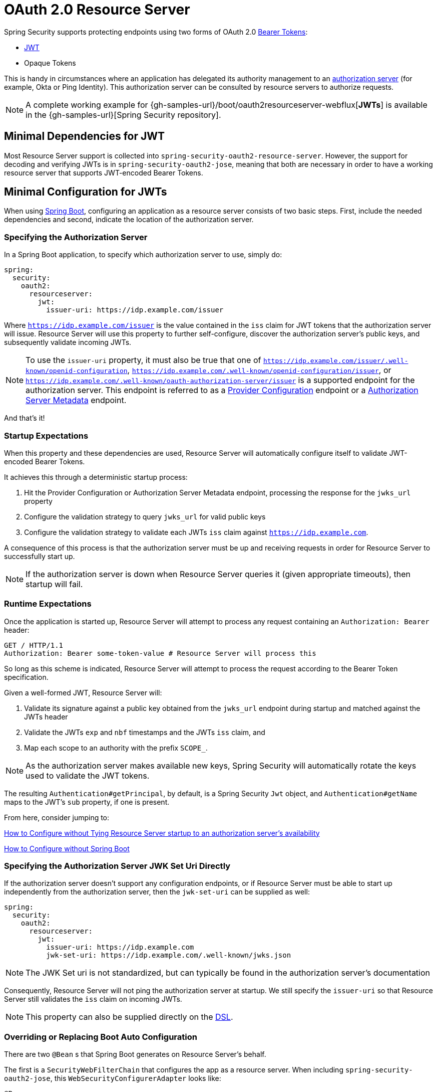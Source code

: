 [[webflux-oauth2-resource-server]]
= OAuth 2.0 Resource Server

Spring Security supports protecting endpoints using two forms of OAuth 2.0 https://tools.ietf.org/html/rfc6750.html[Bearer Tokens]:

* https://tools.ietf.org/html/rfc7519[JWT]
* Opaque Tokens

This is handy in circumstances where an application has delegated its authority management to an https://tools.ietf.org/html/rfc6749[authorization server] (for example, Okta or Ping Identity).
This authorization server can be consulted by resource servers to authorize requests.

[NOTE]
====
A complete working example for {gh-samples-url}/boot/oauth2resourceserver-webflux[*JWTs*]  is available in the {gh-samples-url}[Spring Security repository].
====

[[webflux-oauth2resourceserver-jwt-minimaldependencies]]
== Minimal Dependencies for JWT

Most Resource Server support is collected into `spring-security-oauth2-resource-server`.
However, the support for decoding and verifying JWTs is in `spring-security-oauth2-jose`, meaning that both are necessary in order to have a working resource server that supports JWT-encoded Bearer Tokens.

[[webflux-oauth2resourceserver-jwt-minimalconfiguration]]
== Minimal Configuration for JWTs

When using https://spring.io/projects/spring-boot[Spring Boot], configuring an application as a resource server consists of two basic steps.
First, include the needed dependencies and second, indicate the location of the authorization server.

=== Specifying the Authorization Server

In a Spring Boot application, to specify which authorization server to use, simply do:

[source,yml]
----
spring:
  security:
    oauth2:
      resourceserver:
        jwt:
          issuer-uri: https://idp.example.com/issuer
----

Where `https://idp.example.com/issuer` is the value contained in the `iss` claim for JWT tokens that the authorization server will issue.
Resource Server will use this property to further self-configure, discover the authorization server's public keys, and subsequently validate incoming JWTs.

[NOTE]
To use the `issuer-uri` property, it must also be true that one of `https://idp.example.com/issuer/.well-known/openid-configuration`, `https://idp.example.com/.well-known/openid-configuration/issuer`, or `https://idp.example.com/.well-known/oauth-authorization-server/issuer` is a supported endpoint for the authorization server.
This endpoint is referred to as a https://openid.net/specs/openid-connect-discovery-1_0.html#ProviderConfig[Provider Configuration] endpoint or a https://tools.ietf.org/html/rfc8414#section-3[Authorization Server Metadata] endpoint.

And that's it!

=== Startup Expectations

When this property and these dependencies are used, Resource Server will automatically configure itself to validate JWT-encoded Bearer Tokens.

It achieves this through a deterministic startup process:

1. Hit the Provider Configuration or Authorization Server Metadata endpoint, processing the response for the `jwks_url` property
2. Configure the validation strategy to query `jwks_url` for valid public keys
3. Configure the validation strategy to validate each JWTs `iss` claim against `https://idp.example.com`.

A consequence of this process is that the authorization server must be up and receiving requests in order for Resource Server to successfully start up.

[NOTE]
If the authorization server is down when Resource Server queries it (given appropriate timeouts), then startup will fail.

=== Runtime Expectations

Once the application is started up, Resource Server will attempt to process any request containing an `Authorization: Bearer` header:

[source,html]
----
GET / HTTP/1.1
Authorization: Bearer some-token-value # Resource Server will process this
----

So long as this scheme is indicated, Resource Server will attempt to process the request according to the Bearer Token specification.

Given a well-formed JWT, Resource Server will:

1. Validate its signature against a public key obtained from the `jwks_url` endpoint during startup and matched against the JWTs header
2. Validate the JWTs `exp` and `nbf` timestamps and the JWTs `iss` claim, and
3. Map each scope to an authority with the prefix `SCOPE_`.

[NOTE]
As the authorization server makes available new keys, Spring Security will automatically rotate the keys used to validate the JWT tokens.

The resulting `Authentication#getPrincipal`, by default, is a Spring Security `Jwt` object, and `Authentication#getName` maps to the JWT's `sub` property, if one is present.

From here, consider jumping to:

<<webflux-oauth2resourceserver-jwt-jwkseturi,How to Configure without Tying Resource Server startup to an authorization server's availability>>

<<webflux-oauth2resourceserver-jwt-sansboot,How to Configure without Spring Boot>>

[[webflux-oauth2resourceserver-jwt-jwkseturi]]
=== Specifying the Authorization Server JWK Set Uri Directly

If the authorization server doesn't support any configuration endpoints, or if Resource Server must be able to start up independently from the authorization server, then the `jwk-set-uri` can be supplied as well:

[source,yaml]
----
spring:
  security:
    oauth2:
      resourceserver:
        jwt:
          issuer-uri: https://idp.example.com
          jwk-set-uri: https://idp.example.com/.well-known/jwks.json
----

[NOTE]
The JWK Set uri is not standardized, but can typically be found in the authorization server's documentation

Consequently, Resource Server will not ping the authorization server at startup.
We still specify the `issuer-uri` so that Resource Server still validates the `iss` claim on incoming JWTs.

[NOTE]
This property can also be supplied directly on the <<webflux-oauth2resourceserver-jwt-jwkseturi-dsl,DSL>>.

[[webflux-oauth2resourceserver-jwt-sansboot]]
=== Overriding or Replacing Boot Auto Configuration

There are two `@Bean` s that Spring Boot generates on Resource Server's behalf.

The first is a `SecurityWebFilterChain` that configures the app as a resource server. When including `spring-security-oauth2-jose`, this `WebSecurityConfigurerAdapter` looks like:

[source,java]
----
@Bean
SecurityWebFilterChain springSecurityFilterChain(ServerHttpSecurity http) {
	http
		.authorizeExchange(exchanges -> exchanges
			.anyExchange().authenticated()
		)
		.oauth2ResourceServer(OAuth2ResourceServerSpec::jwt)
	return http.build();
}
----

If the application doesn't expose a `SecurityWebFilterChain` bean, then Spring Boot will expose the above default one.

Replacing this is as simple as exposing the bean within the application:

[source,java]
----
@Bean
SecurityWebFilterChain springSecurityFilterChain(ServerHttpSecurity http) {
	http
		.authorizeExchange(exchanges -> exchanges
			.pathMatchers("/message/**").hasAuthority("SCOPE_message:read")
			.anyExchange().authenticated()
		)
		.oauth2ResourceServer(oauth2 -> oauth2
			.jwt(withDefaults())
		);
	return http.build();
}
----

The above requires the scope of `message:read` for any URL that starts with `/messages/`.

Methods on the `oauth2ResourceServer` DSL will also override or replace auto configuration.

For example, the second `@Bean` Spring Boot creates is a `ReactiveJwtDecoder`, which decodes `String` tokens into validated instances of `Jwt`:

[source,java]
----
@Bean
public ReactiveJwtDecoder jwtDecoder() {
    return ReactiveJwtDecoders.fromIssuerLocation(issuerUri);
}
----

[NOTE]
Calling `{security-api-url}org/springframework/security/oauth2/jwt/ReactiveJwtDecoders.html#fromIssuerLocation-java.lang.String-[ReactiveJwtDecoders#fromIssuerLocation]` is what invokes the Provider Configuration or Authorization Server Metadata endpoint in order to derive the JWK Set Uri.
If the application doesn't expose a `ReactiveJwtDecoder` bean, then Spring Boot will expose the above default one.

And its configuration can be overridden using `jwkSetUri()` or replaced using `decoder()`.

[[webflux-oauth2resourceserver-jwt-jwkseturi-dsl]]
==== Using `jwkSetUri()`

An authorization server's JWK Set Uri can be configured <<webflux-oauth2resourceserver-jwt-jwkseturi,as a configuration property>> or it can be supplied in the DSL:

[source,java]
----
@Bean
SecurityWebFilterChain springSecurityFilterChain(ServerHttpSecurity http) {
	http
		.authorizeExchange(exchanges -> exchanges
			.anyExchange().authenticated()
		)
		.oauth2ResourceServer(oauth2 -> oauth2
			.jwt(jwt -> jwt
				.jwkSetUri("https://idp.example.com/.well-known/jwks.json")
			)
		);
	return http.build();
}
----

Using `jwkSetUri()` takes precedence over any configuration property.

[[webflux-oauth2resourceserver-jwt-decoder-dsl]]
==== Using `decoder()`

More powerful than `jwkSetUri()` is `decoder()`, which will completely replace any Boot auto configuration of `JwtDecoder`:

[source,java]
----
@Bean
SecurityWebFilterChain springSecurityFilterChain(ServerHttpSecurity http) {
	http
		.authorizeExchange(exchanges -> exchanges
			.anyExchange().authenticated()
		)
		.oauth2ResourceServer(oauth2 -> oauth2
			.jwt(jwt -> jwt
				.decoder(myCustomDecoder())
			)
		);
    return http.build();
}
----

This is handy when deeper configuration, like <<webflux-oauth2resourceserver-jwt-validation,validation>>, is necessary.

[[webflux-oauth2resourceserver-decoder-bean]]
==== Exposing a `ReactiveJwtDecoder` `@Bean`

Or, exposing a `ReactiveJwtDecoder` `@Bean` has the same effect as `decoder()`:

[source,java]
----
@Bean
public ReactiveJwtDecoder jwtDecoder() {
    return NimbusReactiveJwtDecoder.withJwkSetUri(jwkSetUri).build();
}
----

[[webflux-oauth2resourceserver-jwt-decoder-algorithm]]
== Configuring Trusted Algorithms

By default, `NimbusReactiveJwtDecoder`, and hence Resource Server, will only trust and verify tokens using `RS256`.

You can customize this via <<webflux-oauth2resourceserver-jwt-boot-algorithm,Spring Boot>> or <<webflux-oauth2resourceserver-jwt-decoder-builder,the NimbusJwtDecoder builder>>.

[[webflux-oauth2resourceserver-jwt-boot-algorithm]]
=== Via Spring Boot

The simplest way to set the algorithm is as a property:

[source,yaml]
----
spring:
  security:
    oauth2:
      resourceserver:
        jwt:
          jws-algorithm: RS512
          jwk-set-uri: https://idp.example.org/.well-known/jwks.json
----

[[webflux-oauth2resourceserver-jwt-decoder-builder]]
=== Using a Builder

For greater power, though, we can use a builder that ships with `NimbusReactiveJwtDecoder`:

[source,java]
----
@Bean
ReactiveJwtDecoder jwtDecoder() {
    return NimbusReactiveJwtDecoder.fromJwkSetUri(this.jwkSetUri)
            .jwsAlgorithm(RS512).build();
}
----

Calling `jwsAlgorithm` more than once will configure `NimbusReactiveJwtDecoder` to trust more than one algorithm, like so:

[source,java]
----
@Bean
ReactiveJwtDecoder jwtDecoder() {
    return NimbusReactiveJwtDecoder.fromJwkSetUri(this.jwkSetUri)
            .jwsAlgorithm(RS512).jwsAlgorithm(EC512).build();
}
----

Or, you can call `jwsAlgorithms`:

[source,java]
----
@Bean
ReactiveJwtDecoder jwtDecoder() {
    return NimbusReactiveJwtDecoder.fromJwkSetUri(this.jwkSetUri)
            .jwsAlgorithms(algorithms -> {
                    algorithms.add(RS512);
                    algorithms.add(EC512);
            }).build();
}
----

[[webflux-oauth2resourceserver-jwt-decoder-public-key]]
=== Trusting a Single Asymmetric Key

Simpler than backing a Resource Server with a JWK Set endpoint is to hard-code an RSA public key.
The public key can be provided via <<webflux-oauth2resourceserver-jwt-decoder-public-key-boot,Spring Boot>> or by <<webflux-oauth2resourceserver-jwt-decoder-public-key-builder,Using a Builder>>.

[[webflux-oauth2resourceserver-jwt-decoder-public-key-boot]]
==== Via Spring Boot

Specifying a key via Spring Boot is quite simple.
The key's location can be specified like so:

[source,yaml]
----
spring:
  security:
    oauth2:
      resourceserver:
        jwt:
          public-key-location: classpath:my-key.pub
----

Or, to allow for a more sophisticated lookup, you can post-process the `RsaKeyConversionServicePostProcessor`:

[source,java]
----
@Bean
BeanFactoryPostProcessor conversionServiceCustomizer() {
    return beanFactory ->
        beanFactory.getBean(RsaKeyConversionServicePostProcessor.class)
                .setResourceLoader(new CustomResourceLoader());
}
----

Specify your key's location:

```yaml
key.location: hfds://my-key.pub
```

And then autowire the value:

```java
@Value("${key.location}")
RSAPublicKey key;
```

[[webflux-oauth2resourceserver-jwt-decoder-public-key-builder]]
==== Using a Builder

To wire an `RSAPublicKey` directly, you can simply use the appropriate `NimbusReactiveJwtDecoder` builder, like so:

```java
@Bean
public ReactiveJwtDecoder jwtDecoder() {
    return NimbusReactiveJwtDecoder.withPublicKey(this.key).build();
}
```

[[webflux-oauth2resourceserver-jwt-decoder-secret-key]]
=== Trusting a Single Symmetric Key

Using a single symmetric key is also simple.
You can simply load in your `SecretKey` and use the appropriate `NimbusReactiveJwtDecoder` builder, like so:

[source,java]
----
@Bean
public ReactiveJwtDecoder jwtDecoder() {
    return NimbusReactiveJwtDecoder.withSecretKey(this.key).build();
}
----

[[webflux-oauth2resourceserver-jwt-authorization]]
=== Configuring Authorization

A JWT that is issued from an OAuth 2.0 Authorization Server will typically either have a `scope` or `scp` attribute, indicating the scopes (or authorities) it's been granted, for example:

`{ ..., "scope" : "messages contacts"}`

When this is the case, Resource Server will attempt to coerce these scopes into a list of granted authorities, prefixing each scope with the string "SCOPE_".

This means that to protect an endpoint or method with a scope derived from a JWT, the corresponding expressions should include this prefix:

[source,java]
----
@Bean
SecurityWebFilterChain springSecurityFilterChain(ServerHttpSecurity http) {
	http
		.authorizeExchange(exchanges -> exchanges
			.mvcMatchers("/contacts/**").hasAuthority("SCOPE_contacts")
			.mvcMatchers("/messages/**").hasAuthority("SCOPE_messages")
			.anyExchange().authenticated()
		)
		.oauth2ResourceServer(OAuth2ResourceServerSpec::jwt);
    return http.build();
}
----

Or similarly with method security:

[source,java]
----
@PreAuthorize("hasAuthority('SCOPE_messages')")
public Flux<Message> getMessages(...) {}
----

[[webflux-oauth2resourceserver-jwt-authorization-extraction]]
==== Extracting Authorities Manually

However, there are a number of circumstances where this default is insufficient.
For example, some authorization servers don't use the `scope` attribute, but instead have their own custom attribute.
Or, at other times, the resource server may need to adapt the attribute or a composition of attributes into internalized authorities.

To this end, the DSL exposes `jwtAuthenticationConverter()`:

[source,java]
----
@Bean
SecurityWebFilterChain springSecurityFilterChain(ServerHttpSecurity http) {
	http
		.authorizeExchange(exchanges -> exchanges
			.anyExchange().authenticated()
		)
		.oauth2ResourceServer(oauth2 -> oauth2
			.jwt(jwt -> jwt
				.jwtAuthenticationConverter(grantedAuthoritiesExtractor())
			)
		);
	return http.build();
}

Converter<Jwt, Mono<AbstractAuthenticationToken>> grantedAuthoritiesExtractor() {
    JwtAuthenticationConverter jwtAuthenticationConverter =
            new JwtAuthenticationConverter();
    jwtAuthenticationConverter.setJwtGrantedAuthoritiesConverter
            (new GrantedAuthoritiesExtractor());
    return new ReactiveJwtAuthenticationConverterAdapter(jwtAuthenticationConverter);
}
----

which is responsible for converting a `Jwt` into an `Authentication`.
As part of its configuration, we can supply a subsidiary converter to go from `Jwt` to a `Collection` of granted authorities.

That final converter might be something like `GrantedAuthoritiesExtractor` below:

[source,java]
----
static class GrantedAuthoritiesExtractor
        implements Converter<Jwt, Collection<GrantedAuthority>> {

    public Collection<GrantedAuthority> convert(Jwt jwt) {
        Collection<?> authorities = (Collection<?>)
                jwt.getClaims().getOrDefault("mycustomclaim", Collections.emptyList());

        return authorities.stream()
                .map(Object::toString)
                .map(SimpleGrantedAuthority::new)
                .collect(Collectors.toList());
    }
}
----

For more flexibility, the DSL supports entirely replacing the converter with any class that implements `Converter<Jwt, Mono<AbstractAuthenticationToken>>`:

[source,java]
----
static class CustomAuthenticationConverter implements Converter<Jwt, Mono<AbstractAuthenticationToken>> {
    public AbstractAuthenticationToken convert(Jwt jwt) {
        return Mono.just(jwt).map(this::doConversion);
    }
}
----

[[webflux-oauth2resourceserver-jwt-validation]]
=== Configuring Validation

Using <<webflux-oauth2resourceserver-jwt-minimalconfiguration,minimal Spring Boot configuration>>, indicating the authorization server's issuer uri, Resource Server will default to verifying the `iss` claim as well as the `exp` and `nbf` timestamp claims.

In circumstances where validation needs to be customized, Resource Server ships with two standard validators and also accepts custom `OAuth2TokenValidator` instances.

[[webflux-oauth2resourceserver-jwt-validation-clockskew]]
==== Customizing Timestamp Validation

JWT's typically have a window of validity, with the start of the window indicated in the `nbf` claim and the end indicated in the `exp` claim.

However, every server can experience clock drift, which can cause tokens to appear expired to one server, but not to another.
This can cause some implementation heartburn as the number of collaborating servers increases in a distributed system.

Resource Server uses `JwtTimestampValidator` to verify a token's validity window, and it can be configured with a `clockSkew` to alleviate the above problem:

[source,java]
----
@Bean
ReactiveJwtDecoder jwtDecoder() {
     NimbusReactiveJwtDecoder jwtDecoder = (NimbusReactiveJwtDecoder)
             ReactiveJwtDecoders.fromIssuerLocation(issuerUri);

     OAuth2TokenValidator<Jwt> withClockSkew = new DelegatingOAuth2TokenValidator<>(
            new JwtTimestampValidator(Duration.ofSeconds(60)),
            new IssuerValidator(issuerUri));

     jwtDecoder.setJwtValidator(withClockSkew);

     return jwtDecoder;
}
----

[NOTE]
By default, Resource Server configures a clock skew of 30 seconds.

[[webflux-oauth2resourceserver-validation-custom]]
==== Configuring a Custom Validator

Adding a check for the `aud` claim is simple with the `OAuth2TokenValidator` API:

[source,java]
----
public class AudienceValidator implements OAuth2TokenValidator<Jwt> {
    OAuth2Error error = new OAuth2Error("invalid_token", "The required audience is missing", null);

    public OAuth2TokenValidatorResult validate(Jwt jwt) {
        if (jwt.getAudience().contains("messaging")) {
            return OAuth2TokenValidatorResult.success();
        } else {
            return OAuth2TokenValidatorResult.failure(error);
        }
    }
}
----

Then, to add into a resource server, it's a matter of specifying the `ReactiveJwtDecoder` instance:

[source,java]
----
@Bean
ReactiveJwtDecoder jwtDecoder() {
    NimbusReactiveJwtDecoder jwtDecoder = (NimbusReactiveJwtDecoder)
            ReactiveJwtDecoders.fromIssuerLocation(issuerUri);

    OAuth2TokenValidator<Jwt> audienceValidator = new AudienceValidator();
    OAuth2TokenValidator<Jwt> withIssuer = JwtValidators.createDefaultWithIssuer(issuerUri);
    OAuth2TokenValidator<Jwt> withAudience = new DelegatingOAuth2TokenValidator<>(withIssuer, audienceValidator);

    jwtDecoder.setJwtValidator(withAudience);

    return jwtDecoder;
}
----
[[webflux-oauth2resourceserver-opaque-minimaldependencies]]
=== Minimal Dependencies for Introspection
As described in <<oauth2resourceserver-jwt-minimaldependencies,Minimal Dependencies for JWT>> most of Resource Server support is collected in `spring-security-oauth2-resource-server`.
However unless a custom <<webflux-oauth2resourceserver-opaque-introspector-bean,`ReactiveOpaqueTokenIntrospector`>> is provided, the Resource Server will fallback to ReactiveOpaqueTokenIntrospector.
Meaning that both `spring-security-oauth2-resource-server` and `oauth2-oidc-sdk` are necessary in order to have a working minimal Resource Server that supports opaque Bearer Tokens.
Please refer to `spring-security-oauth2-resource-server` in order to determin the correct version for `oauth2-oidc-sdk`.

[[webflux-oauth2resourceserver-opaque-minimalconfiguration]]
=== Minimal Configuration for Introspection

Typically, an opaque token can be verified via an https://tools.ietf.org/html/rfc7662[OAuth 2.0 Introspection Endpoint], hosted by the authorization server.
This can be handy when revocation is a requirement.

When using https://spring.io/projects/spring-boot[Spring Boot], configuring an application as a resource server that uses introspection consists of two basic steps.
First, include the needed dependencies and second, indicate the introspection endpoint details.

[[webflux-oauth2resourceserver-opaque-introspectionuri]]
==== Specifying the Authorization Server

To specify where the introspection endpoint is, simply do:

[source,yaml]
----
security:
  oauth2:
    resourceserver:
      opaque-token:
        introspection-uri: https://idp.example.com/introspect
        client-id: client
        client-secret: secret
----

Where `https://idp.example.com/introspect` is the introspection endpoint hosted by your authorization server and `client-id` and `client-secret` are the credentials needed to hit that endpoint.

Resource Server will use these properties to further self-configure and subsequently validate incoming JWTs.

[NOTE]
When using introspection, the authorization server's word is the law.
If the authorization server responses that the token is valid, then it is.

And that's it!

==== Startup Expectations

When this property and these dependencies are used, Resource Server will automatically configure itself to validate Opaque Bearer Tokens.

This startup process is quite a bit simpler than for JWTs since no endpoints need to be discovered and no additional validation rules get added.

==== Runtime Expectations

Once the application is started up, Resource Server will attempt to process any request containing an `Authorization: Bearer` header:

```http
GET / HTTP/1.1
Authorization: Bearer some-token-value # Resource Server will process this
```

So long as this scheme is indicated, Resource Server will attempt to process the request according to the Bearer Token specification.

Given an Opaque Token, Resource Server will

1. Query the provided introspection endpoint using the provided credentials and the token
2. Inspect the response for an `{ 'active' : true }` attribute
3. Map each scope to an authority with the prefix `SCOPE_`

The resulting `Authentication#getPrincipal`, by default, is a Spring Security `{security-api-url}org/springframework/security/oauth2/core/OAuth2AuthenticatedPrincipal.html[OAuth2AuthenticatedPrincipal]` object, and `Authentication#getName` maps to the token's `sub` property, if one is present.

From here, you may want to jump to:

* <<webflux-oauth2resourceserver-opaque-attributes,Looking Up Attributes Post-Authentication>>
* <<webflux-oauth2resourceserver-opaque-authorization-extraction,Extracting Authorities Manually>>
* <<webflux-oauth2resourceserver-opaque-jwt-introspector,Using Introspection with JWTs>>

[[webflux-oauth2resourceserver-opaque-attributes]]
=== Looking Up Attributes Post-Authentication

Once a token is authenticated, an instance of `BearerTokenAuthentication` is set in the `SecurityContext`.

This means that it's available in `@Controller` methods when using `@EnableWebFlux` in your configuration:

[source,java]
----
@GetMapping("/foo")
public Mono<String> foo(BearerTokenAuthentication authentication) {
    return Mono.just(authentication.getTokenAttributes().get("sub") + " is the subject");
}
----

Since `BearerTokenAuthentication` holds an `OAuth2AuthenticatedPrincipal`, that also means that it's available to controller methods, too:

[source,java]
----
@GetMapping("/foo")
public Mono<String> foo(@AuthenticationPrincipal OAuth2AuthenticatedPrincipal principal) {
    return Mono.just(principal.getAttribute("sub") + " is the subject");
}
----

==== Looking Up Attributes Via SpEL

Of course, this also means that attributes can be accessed via SpEL.

For example, if using `@EnableReactiveMethodSecurity` so that you can use `@PreAuthorize` annotations, you can do:

```java
@PreAuthorize("principal?.attributes['sub'] == 'foo'")
public Mono<String> forFoosEyesOnly() {
    return Mono.just("foo");
}
```

[[webflux-oauth2resourceserver-opaque-sansboot]]
=== Overriding or Replacing Boot Auto Configuration

There are two `@Bean` s that Spring Boot generates on Resource Server's behalf.

The first is a `SecurityWebFilterChain` that configures the app as a resource server.
When use Opaque Token, this `SecurityWebFilterChain` looks like:

[source,java]
----
@Bean
SecurityWebFilterChain springSecurityFilterChain(ServerHttpSecurity http) {
	http
		.authorizeExchange(exchanges -> exchanges
			.anyExchange().authenticated()
		)
		.oauth2ResourceServer(ServerHttpSecurity.OAuth2ResourceServerSpec::opaqueToken)
	return http.build();
}
----

If the application doesn't expose a `SecurityWebFilterChain` bean, then Spring Boot will expose the above default one.

Replacing this is as simple as exposing the bean within the application:

[source,java]
----
@EnableWebFluxSecurity
public class MyCustomSecurityConfiguration {
    @Bean
    SecurityWebFilterChain springSecurityFilterChain(ServerHttpSecurity http) {
        http
            .authorizeExchange(exchanges -> exchanges
                .pathMatchers("/messages/**").hasAuthority("SCOPE_message:read")
                .anyExchange().authenticated()
            )
            .oauth2ResourceServer(oauth2 -> oauth2
                .opaqueToken(opaqueToken -> opaqueToken
                    .introspector(myIntrospector())
                )
            );
        return http.build();
    }
}
----

The above requires the scope of `message:read` for any URL that starts with `/messages/`.

Methods on the `oauth2ResourceServer` DSL will also override or replace auto configuration.

For example, the second `@Bean` Spring Boot creates is a `ReactiveOpaqueTokenIntrospector`, which decodes `String` tokens into validated instances of `OAuth2AuthenticatedPrincipal`:

[source,java]
----
@Bean
public ReactiveOpaqueTokenIntrospector introspector() {
    return new NimbusReactiveOpaqueTokenIntrospector(introspectionUri, clientId, clientSecret);
}
----

If the application doesn't expose a `ReactiveOpaqueTokenIntrospector` bean, then Spring Boot will expose the above default one.

And its configuration can be overridden using `introspectionUri()` and `introspectionClientCredentials()` or replaced using `introspector()`.

[[webflux-oauth2resourceserver-opaque-introspectionuri-dsl]]
==== Using `introspectionUri()`

An authorization server's Introspection Uri can be configured <<webflux-oauth2resourceserver-opaque-introspectionuri,as a configuration property>> or it can be supplied in the DSL:

[source,java]
----
@EnableWebFluxSecurity
public class DirectlyConfiguredIntrospectionUri {
    @Bean
    SecurityWebFilterChain springSecurityFilterChain(ServerHttpSecurity http) {
        http
            .authorizeExchange(exchanges -> exchanges
                .anyExchange().authenticated()
            )
            .oauth2ResourceServer(oauth2 -> oauth2
                .opaqueToken(opaqueToken -> opaqueToken
                    .introspectionUri("https://idp.example.com/introspect")
                    .introspectionClientCredentials("client", "secret")
                )
            );
        return http.build();
    }
}
----

Using `introspectionUri()` takes precedence over any configuration property.

[[webflux-oauth2resourceserver-opaque-introspector-dsl]]
==== Using `introspector()`

More powerful than `introspectionUri()` is `introspector()`, which will completely replace any Boot auto configuration of `ReactiveOpaqueTokenIntrospector`:

[source,java]
----
@EnableWebFluxSecurity
public class DirectlyConfiguredIntrospector {
    @Bean
    SecurityWebFilterChain springSecurityFilterChain(ServerHttpSecurity http) {
        http
            .authorizeExchange(exchanges -> exchanges
                .anyExchange().authenticated()
            )
            .oauth2ResourceServer(oauth2 -> oauth2
                .opaqueToken(opaqueToken -> opaqueToken
                    .introspector(myCustomIntrospector())
                )
            );
        return http.build();
    }
}
----

This is handy when deeper configuration, like <<webflux-oauth2resourceserver-opaque-authorization-extraction,authority mapping>>or <<webflux-oauth2resourceserver-opaque-jwt-introspector,JWT revocation>> is necessary.

[[webflux-oauth2resourceserver-opaque-introspector-bean]]
==== Exposing a `ReactiveOpaqueTokenIntrospector` `@Bean`

Or, exposing a `ReactiveOpaqueTokenIntrospector` `@Bean` has the same effect as `introspector()`:

[source,java]
----
@Bean
public ReactiveOpaqueTokenIntrospector introspector() {
    return new NimbusOpaqueTokenIntrospector(introspectionUri, clientId, clientSecret);
}
----

[[webflux-oauth2resourceserver-opaque-authorization]]
=== Configuring Authorization

An OAuth 2.0 Introspection endpoint will typically return a `scope` attribute, indicating the scopes (or authorities) it's been granted, for example:

`{ ..., "scope" : "messages contacts"}`

When this is the case, Resource Server will attempt to coerce these scopes into a list of granted authorities, prefixing each scope with the string "SCOPE_".

This means that to protect an endpoint or method with a scope derived from an Opaque Token, the corresponding expressions should include this prefix:

```java
@EnableWebFluxSecurity
public class MappedAuthorities {
    @Bean
    SecurityWebFilterChain springSecurityFilterChain(ServerHttpSecurity http) {
        http
            .authorizeExchange(exchange -> exchange
                .pathMatchers("/contacts/**").hasAuthority("SCOPE_contacts")
                .pathMatchers("/messages/**").hasAuthority("SCOPE_messages")
                .anyExchange().authenticated()
            )
            .oauth2ResourceServer(ServerHttpSecurity.OAuth2ResourceServerSpec::opaqueToken);
        return http.build();
    }
}
```

Or similarly with method security:

```java
@PreAuthorize("hasAuthority('SCOPE_messages')")
public Flux<Message> getMessages(...) {}
```

[[webflux-oauth2resourceserver-opaque-authorization-extraction]]
==== Extracting Authorities Manually

By default, Opaque Token support will extract the scope claim from an introspection response and parse it into individual `GrantedAuthority` instances.

For example, if the introspection response were:

[source,json]
----
{
    "active" : true,
    "scope" : "message:read message:write"
}
----

Then Resource Server would generate an `Authentication` with two authorities, one for `message:read` and the other for `message:write`.

This can, of course, be customized using a custom `ReactiveOpaqueTokenIntrospector` that takes a look at the attribute set and converts in its own way:

[source,java]
----
public class CustomAuthoritiesOpaqueTokenIntrospector implements ReactiveOpaqueTokenIntrospector {
    private ReactiveOpaqueTokenIntrospector delegate =
            new NimbusReactiveOpaqueTokenIntrospector("https://idp.example.org/introspect", "client", "secret");

    public Mono<OAuth2AuthenticatedPrincipal> introspect(String token) {
        return this.delegate.introspect(token)
                .map(principal -> new DefaultOAuth2AuthenticatedPrincipal(
                        principal.getName(), principal.getAttributes(), extractAuthorities(principal)));
    }

    private Collection<GrantedAuthority> extractAuthorities(OAuth2AuthenticatedPrincipal principal) {
        List<String> scopes = principal.getAttribute(OAuth2IntrospectionClaimNames.SCOPE);
        return scopes.stream()
                .map(SimpleGrantedAuthority::new)
                .collect(Collectors.toList());
    }
}
----

Thereafter, this custom introspector can be configured simply by exposing it as a `@Bean`:

[source,java]
----
@Bean
public ReactiveOpaqueTokenIntrospector introspector() {
    return new CustomAuthoritiesOpaqueTokenIntrospector();
}
----

[[webflux-oauth2resourceserver-opaque-jwt-introspector]]
=== Using Introspection with JWTs

A common question is whether or not introspection is compatible with JWTs.
Spring Security's Opaque Token support has been designed to not care about the format of the token -- it will gladly pass any token to the introspection endpoint provided.

So, let's say that you've got a requirement that requires you to check with the authorization server on each request, in case the JWT has been revoked.

Even though you are using the JWT format for the token, your validation method is introspection, meaning you'd want to do:

[source,yaml]
----
spring:
  security:
    oauth2:
      resourceserver:
        opaque-token:
          introspection-uri: https://idp.example.org/introspection
          client-id: client
          client-secret: secret
----

In this case, the resulting `Authentication` would be `BearerTokenAuthentication`.
Any attributes in the corresponding `OAuth2AuthenticatedPrincipal` would be whatever was returned by the introspection endpoint.

But, let's say that, oddly enough, the introspection endpoint only returns whether or not the token is active.
Now what?

In this case, you can create a custom `ReactiveOpaqueTokenIntrospector` that still hits the endpoint, but then updates the returned principal to have the JWTs claims as the attributes:

[source,java]
----
public class JwtOpaqueTokenIntrospector implements ReactiveOpaqueTokenIntrospector {
	private ReactiveOpaqueTokenIntrospector delegate =
			new NimbusReactiveOpaqueTokenIntrospector("https://idp.example.org/introspect", "client", "secret");
	private ReactiveJwtDecoder jwtDecoder = new NimbusReactiveJwtDecoder(new ParseOnlyJWTProcessor());

	public Mono<OAuth2AuthenticatedPrincipal> introspect(String token) {
		return this.delegate.introspect(token)
				.flatMap(principal -> this.jwtDecoder.decode(token))
				.map(jwt -> new DefaultOAuth2AuthenticatedPrincipal(jwt.getClaims(), NO_AUTHORITIES));
	}

	private static class ParseOnlyJWTProcessor implements Converter<JWT, Mono<JWTClaimsSet>> {
		public Mono<JWTClaimsSet> convert(JWT jwt) {
			try {
				return Mono.just(jwt.getJWTClaimsSet());
			} catch (Exception ex) {
				return Mono.error(ex);
			}
		}
	}
}
----

Thereafter, this custom introspector can be configured simply by exposing it as a `@Bean`:

[source,java]
----
@Bean
public ReactiveOpaqueTokenIntrospector introspector() {
    return new JwtOpaqueTokenIntropsector();
}
----

[[webflux-oauth2resourceserver-opaque-userinfo]]
=== Calling a `/userinfo` Endpoint

Generally speaking, a Resource Server doesn't care about the underlying user, but instead about the authorities that have been granted.

That said, at times it can be valuable to tie the authorization statement back to a user.

If an application is also using `spring-security-oauth2-client`, having set up the appropriate `ClientRegistrationRepository`, then this is quite simple with a custom `OpaqueTokenIntrospector`.
This implementation below does three things:

* Delegates to the introspection endpoint, to affirm the token's validity
* Looks up the appropriate client registration associated with the `/userinfo` endpoint
* Invokes and returns the response from the `/userinfo` endpoint

[source,java]
----
public class UserInfoOpaqueTokenIntrospector implements ReactiveOpaqueTokenIntrospector {
	private final ReactiveOpaqueTokenIntrospector delegate =
			new NimbusReactiveOpaqueTokenIntrospector("https://idp.example.org/introspect", "client", "secret");
	private final ReactiveOAuth2UserService<OAuth2UserRequest, OAuth2User> oauth2UserService =
			new DefaultReactiveOAuth2UserService();

	private final ReactiveClientRegistrationRepository repository;

	// ... constructor

	@Override
	public Mono<OAuth2AuthenticatedPrincipal> introspect(String token) {
		return Mono.zip(this.delegate.introspect(token), this.repository.findByRegistrationId("registration-id"))
				.map(t -> {
					OAuth2AuthenticatedPrincipal authorized = t.getT1();
					ClientRegistration clientRegistration = t.getT2();
					Instant issuedAt = authorized.getAttribute(ISSUED_AT);
					Instant expiresAt = authorized.getAttribute(OAuth2IntrospectionClaimNames.EXPIRES_AT);
					OAuth2AccessToken accessToken = new OAuth2AccessToken(BEARER, token, issuedAt, expiresAt);
					return new OAuth2UserRequest(clientRegistration, accessToken);
				})
				.flatMap(this.oauth2UserService::loadUser);
	}
}
----

If you aren't using `spring-security-oauth2-client`, it's still quite simple.
You will simply need to invoke the `/userinfo` with your own instance of `WebClient`:

[source,java]
----
public class UserInfoOpaqueTokenIntrospector implements ReactiveOpaqueTokenIntrospector {
    private final ReactiveOpaqueTokenIntrospector delegate =
            new NimbusReactiveOpaqueTokenIntrospector("https://idp.example.org/introspect", "client", "secret");
    private final WebClient rest = WebClient.create();

    @Override
    public Mono<OAuth2AuthenticatedPrincipal> introspect(String token) {
        return this.delegate.introspect(token)
		        .map(this::makeUserInfoRequest);
    }
}
----

Either way, having created your `ReactiveOpaqueTokenIntrospector`, you should publish it as a `@Bean` to override the defaults:

[source,java]
----
@Bean
ReactiveOpaqueTokenIntrospector introspector() {
    return new UserInfoOpaqueTokenIntrospector(...);
}
----

[[webflux-oauth2resourceserver-multitenancy]]
== Multi-tenancy

A resource server is considered multi-tenant when there are multiple strategies for verifying a bearer token, keyed by some tenant identifier.

For example, your resource server may accept bearer tokens from two different authorization servers.
Or, your authorization server may represent a multiplicity of issuers.

In each case, there are two things that need to be done and trade-offs associated with how you choose to do them:

1. Resolve the tenant
2. Propagate the tenant

=== Resolving the Tenant By Claim

One way to differentiate tenants is by the issuer claim. Since the issuer claim accompanies signed JWTs, this can be done with the `JwtIssuerReactiveAuthenticationManagerResolver`, like so:

[source,java]
----
JwtIssuerReactiveAuthenticationManagerResolver authenticationManagerResolver = new JwtIssuerReactiveAuthenticationManagerResolver
    ("https://idp.example.org/issuerOne", "https://idp.example.org/issuerTwo");

http
    .authorizeRequests(authorize -> authorize
        .anyRequest().authenticated()
    )
    .oauth2ResourceServer(oauth2 -> oauth2
        .authenticationManagerResolver(authenticationManagerResolver)
    );
----

This is nice because the issuer endpoints are loaded lazily.
In fact, the corresponding `JwtReactiveAuthenticationManager` is instantiated only when the first request with the corresponding issuer is sent.
This allows for an application startup that is independent from those authorization servers being up and available.

==== Dynamic Tenants

Of course, you may not want to restart the application each time a new tenant is added.
In this case, you can configure the `JwtIssuerReactiveAuthenticationManagerResolver` with a repository of `ReactiveAuthenticationManager` instances, which you can edit at runtime, like so:

[source,java]
----
private Mono<ReactiveAuthenticationManager> addManager(
		Map<String, ReactiveAuthenticationManager> authenticationManagers, String issuer) {

	return Mono.fromCallable(() -> ReactiveJwtDecoders.fromIssuerLocation(issuer))
            .subscribeOn(Schedulers.boundedElastic())
            .map(JwtReactiveAuthenticationManager::new)
            .doOnNext(authenticationManager -> authenticationManagers.put(issuer, authenticationManager));
}

// ...

JwtIssuerReactiveAuthenticationManagerResolver authenticationManagerResolver =
        new JwtIssuerReactiveAuthenticationManagerResolver(authenticationManagers::get);

http
    .authorizeRequests(authorize -> authorize
        .anyRequest().authenticated()
    )
    .oauth2ResourceServer(oauth2 -> oauth2
        .authenticationManagerResolver(authenticationManagerResolver)
    );
----

In this case, you construct `JwtIssuerReactiveAuthenticationManagerResolver` with a strategy for obtaining the `ReactiveAuthenticationManager` given the issuer.
This approach allows us to add and remove elements from the repository (shown as a `Map` in the snippet) at runtime.

NOTE: It would be unsafe to simply take any issuer and construct an `ReactiveAuthenticationManager` from it.
The issuer should be one that the code can verify from a trusted source like an allowed list of issuers.

[[webflux-oauth2resourceserver-bearertoken-resolver]]
== Bearer Token Resolution

By default, Resource Server looks for a bearer token in the `Authorization` header.
This, however, can be customized.

For example, you may have a need to read the bearer token from a custom header.
To achieve this, you can wire an instance of `ServerBearerTokenAuthenticationConverter` into the DSL, as you can see in the following example:

.Custom Bearer Token Header
====
.Java
[source,java,role="primary"]
----
ServerBearerTokenAuthenticationConverter converter = new ServerBearerTokenAuthenticationConverter();
converter.setBearerTokenHeaderName(HttpHeaders.PROXY_AUTHORIZATION);
http
    .oauth2ResourceServer(oauth2 -> oauth2
        .bearerTokenConverter(converter)
    );
----
====

== Bearer Token Propagation

Now that you're in possession of a bearer token, it might be handy to pass that to downstream services.
This is quite simple with `{security-api-url}org/springframework/security/oauth2/server/resource/web/reactive/function/client/ServerBearerExchangeFilterFunction.html[ServerBearerExchangeFilterFunction]`, which you can see in the following example:

[source,java]
----
@Bean
public WebClient rest() {
    return WebClient.builder()
            .filter(new ServerBearerExchangeFilterFunction())
            .build();
}
----

When the above `WebClient` is used to perform requests, Spring Security will look up the current `Authentication` and extract any `{security-api-url}org/springframework/security/oauth2/core/AbstractOAuth2Token.html[AbstractOAuth2Token]` credential.
Then, it will propagate that token in the `Authorization` header.

For example:

[source,java]
----
this.rest.get()
        .uri("https://other-service.example.com/endpoint")
        .retrieve()
        .bodyToMono(String.class)
----

Will invoke the `https://other-service.example.com/endpoint`, adding the bearer token `Authorization` header for you.

In places where you need to override this behavior, it's a simple matter of supplying the header yourself, like so:

[source,java]
----
this.rest.get()
        .uri("https://other-service.example.com/endpoint")
        .headers(headers -> headers.setBearerAuth(overridingToken))
        .retrieve()
        .bodyToMono(String.class)
----

In this case, the filter will fall back and simply forward the request onto the rest of the web filter chain.

[NOTE]
Unlike the https://docs.spring.io/spring-security/site/docs/current-SNAPSHOT/api/org/springframework/security/oauth2/client/web/reactive/function/client/ServerOAuth2AuthorizedClientExchangeFilterFunction.html[OAuth 2.0 Client filter function], this filter function makes no attempt to renew the token, should it be expired.
To obtain this level of support, please use the OAuth 2.0 Client filter.
